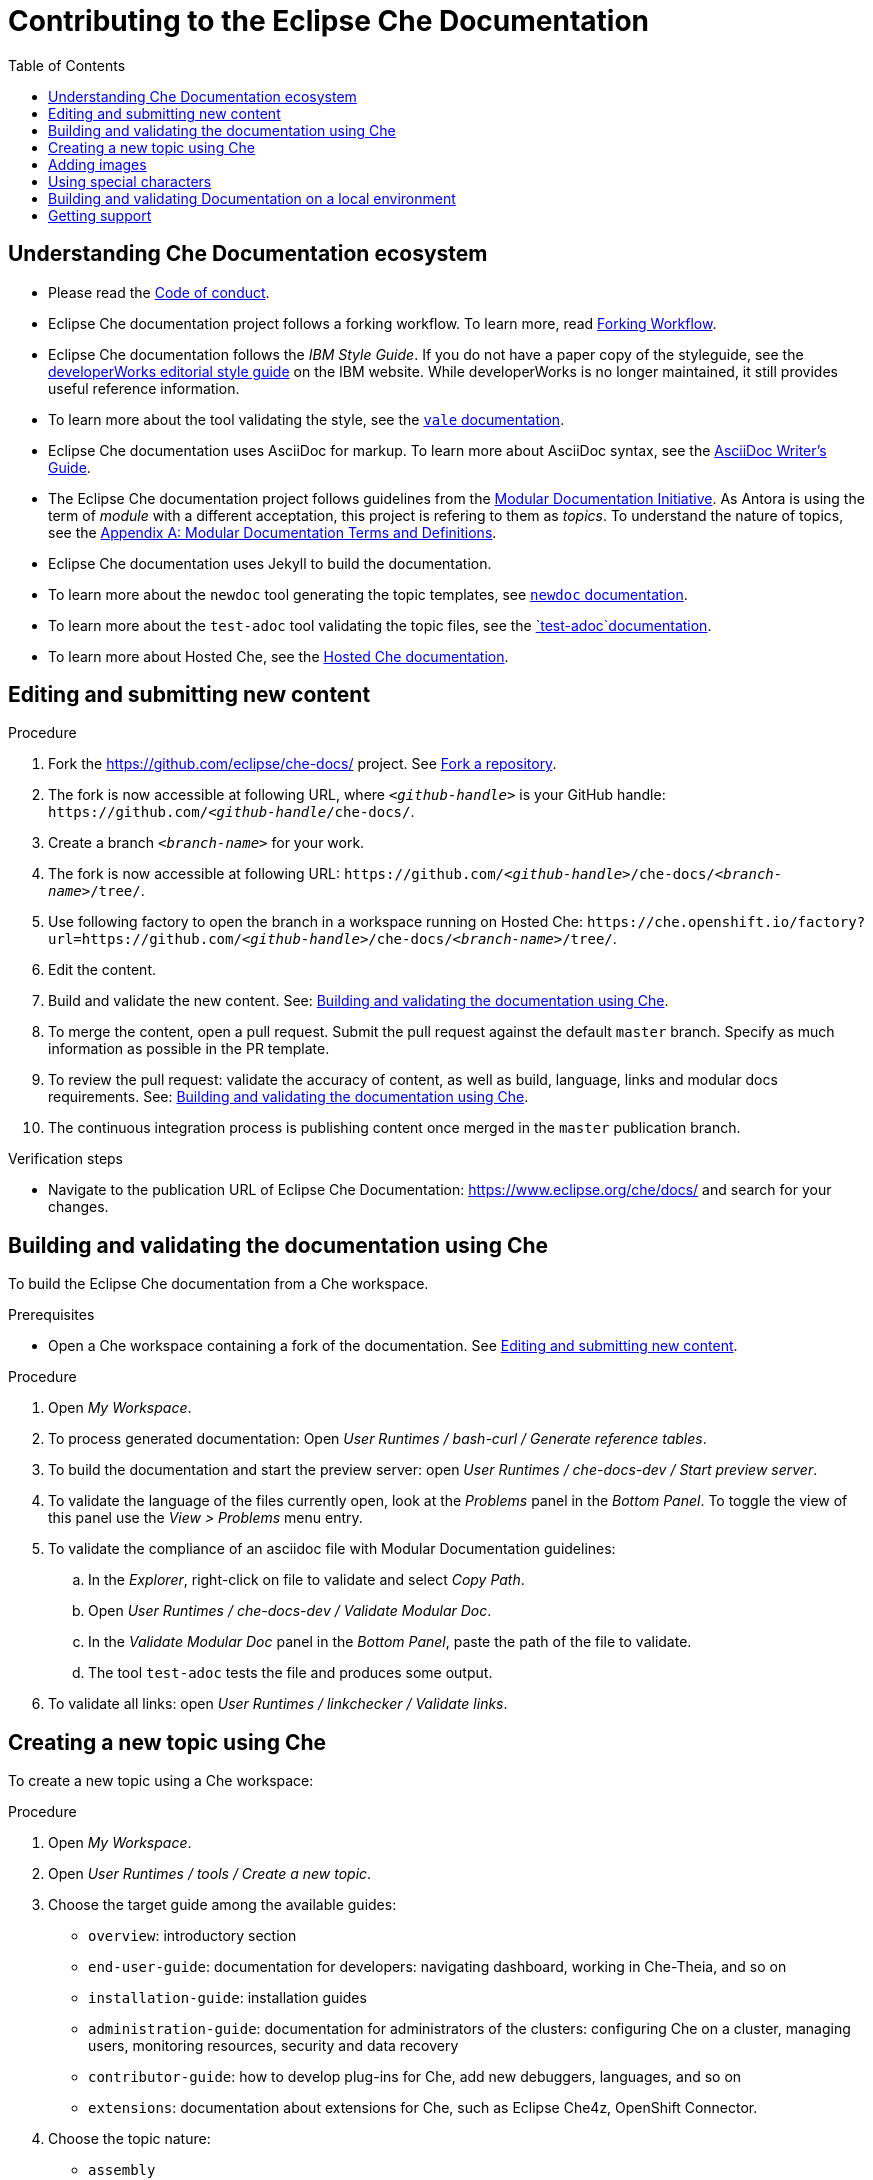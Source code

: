 :toc:

= Contributing to the Eclipse Che Documentation

== Understanding Che Documentation ecosystem

* Please read the link:CODE_OF_CONDUCT.adoc[Code of conduct].

* Eclipse Che documentation project follows a forking workflow. To learn more, read https://www.atlassian.com/git/tutorials/comparing-workflows/forking-workflow[Forking Workflow]. 

* Eclipse Che documentation follows the _IBM Style Guide_. If you do not have a paper copy of the styleguide, see the
https://www.ibm.com/developerworks/library/styleguidelines/index.html[developerWorks editorial style guide] on the IBM website. While developerWorks is no longer maintained, it still provides useful reference information.

* To learn more about the tool validating the style, see the https://errata-ai.gitbook.io/vale/[`+vale+` documentation].

* Eclipse Che documentation uses AsciiDoc for markup. To learn more about AsciiDoc syntax, see the https://asciidoctor.org/docs/asciidoc-writers-guide/[AsciiDoc Writer’s Guide].

* The Eclipse Che documentation project follows guidelines from the
https://redhat-documentation.github.io/modular-docs/[Modular Documentation Initiative]. As Antora is using the term of _module_ with a different acceptation, this project is refering to them as _topics_. To understand the nature of topics, see the https://redhat-documentation.github.io/modular-docs/#modular-docs-terms-definitions[Appendix A: Modular Documentation Terms and Definitions].

* Eclipse Che documentation uses Jekyll to build the documentation.

* To learn more about the `+newdoc+` tool generating the topic
templates, see https://github.com/mrksu/newdoc[`+newdoc+` documentation].

* To learn more about the `+test-adoc+` tool validating the topic files, see the https://github.com/jhradilek/check-links[`+test-adoc+`documentation].

* To learn more about Hosted Che, see the
https://www.eclipse.org/che/docs/che-7/hosted-che/[Hosted Che documentation].


[id="editing-and-submitting-new-content"]
== Editing and submitting new content

.Procedure

. Fork the https://github.com/eclipse/che-docs/ project. See link:https://help.github.com/en/github/getting-started-with-github/fork-a-repo[Fork a repository].

. The fork is now accessible at following URL, where `__<github-handle>__` is your GitHub handle: `++https++://github.com/__<github-handle__/che-docs/`.

. Create a branch `__<branch-name>__` for your work.

. The fork is now accessible at following URL: `++https++://github.com/__<github-handle>__/che-docs/__<branch-name>__/tree/`.

. Use following factory to open the branch in a workspace running on Hosted Che: `++https++://che.openshift.io/factory?url=https://github.com/__<github-handle>__/che-docs/__<branch-name>__/tree/`.

. Edit the content.

. Build and validate the new content. See: xref:building-and-validating-the-documentation-using-che[].

. To merge the content, open a pull request. Submit the pull request against the default `+master+` branch. Specify as much information as possible in the PR template.

. To review the pull request: validate the accuracy of content, as well as build, language, links and modular docs requirements. See: xref:building-and-validating-the-documentation-using-che[].

. The continuous integration process is publishing content once merged in the `+master+` publication branch.

.Verification steps

* Navigate to the publication URL of Eclipse Che Documentation: link:https://www.eclipse.org/che/docs/[] and search for your changes.


[id="building-and-validating-the-documentation-using-che"]
== Building and validating the documentation using Che

To build the Eclipse Che documentation from a Che workspace.

.Prerequisites

* Open a Che workspace containing a fork of the documentation. See xref:editing-and-submitting-new-content[].

.Procedure

. Open _My Workspace_.

. To process generated documentation: Open _User Runtimes / bash-curl / Generate reference tables_.

. To build the documentation and start the preview server: open _User Runtimes / che-docs-dev / Start preview server_.

. To validate the language of the files currently open, look at the _Problems_ panel in the _Bottom Panel_. To toggle the view of this panel use the _View > Problems_ menu entry.

. To validate the compliance of an asciidoc file with Modular Documentation guidelines: 

.. In the _Explorer_, right-click on file to validate and select _Copy Path_.

.. Open _User Runtimes / che-docs-dev / Validate Modular Doc_.

.. In the _Validate Modular Doc_ panel in the _Bottom Panel_, paste the path of the file to validate.

.. The tool `+test-adoc+` tests the file and produces some output.

. To validate all links: open _User Runtimes / linkchecker / Validate links_.


[id="creating-a-new-topic-using-che"]
== Creating a new topic using Che

To create a new topic using a Che workspace:

.Procedure

. Open _My Workspace_.
. Open _User Runtimes / tools / Create a new topic_.
. Choose the target guide among the available guides:
+
* `+overview+`: introductory section
* `+end-user-guide+`: documentation for developers: navigating
dashboard, working in Che-Theia, and so on
* `+installation-guide+`: installation guides
* `+administration-guide+`: documentation for administrators of the
clusters: configuring Che on a cluster, managing users, monitoring
resources, security and data recovery
* `+contributor-guide+`: how to develop plug-ins for Che, add new
debuggers, languages, and so on
* `+extensions+`: documentation about extensions for Che, such as
Eclipse Che4z, OpenShift Connector.

. Choose the topic nature:
+
* `+assembly+`
* `+concept+`
* `+procedure+`
* `+reference+`

. Enter the title for the new topic.

.Verification steps

. The file is generated in the `+src/main/pages-che-7/<guide_name>/+` directory and the script displays related information.



== Adding images

.Procedure

. Add images to one of the subdirectories in the `+src/main/che/docs/images/+` directory. Create a new subdirectory if none of the existing ones fits the new image.

. To publish an image, use the following syntax:
+
....
image::directory/img.png[alt text]
....
+
Images are sized automatically. You can provide a URL to a full-size image, as well as a caption and alt text:
+
....
.Click to view a larger image
[link=che/docs/images/devel/js_flow.png
image::devel/js_flow.png[Alt text]
....

Do not post too many images unless it is absolutely necessary. Animated `+.gif+` images are preferred, especially when explaining how to use complex UI features.

== Using special characters

* To prevent special characters from being interpreted as formatting mark-up, use pass-through macros. 
+
.To escape underscores, asterisks, or backticks, use:
====
....
pass:[VARIABLE_NAME__WITH__UNDERSCORES]
....
====

== Building and validating Documentation on a local environment

This section describes how to build and validate the documentation on a local environment.

WARNING: This is not the preferred method. For the supported method, see: xref:building-and-validating-the-documentation-using-che[].

.Prerequisites:

* A running installation of link:http://podman.io[podman] or link:http://docker.io[docker].

* An installation of link:https://github.com/mrksu/newdoc[newdoc].

* An installation of 
https://errata-ai.gitbook.io/vale/getting-started/installation[vale].

* An installation of https://github.com/linkchecker/linkchecker[linkchecker].


.Procedure

. To build documentation locally, run:
+
----
$ bash run.sh
----

. Navigate to `+localhost:4000+` in your browser.

. To create a new topic using, run following command:
+
----
$ bash ./tools/newtopic.sh
----

. To validate the compliance of an Asciidoc file with Modular Documentation standards, execute following command from a `+bash+` terminal, from the root directory of the project:
+
----
$ bash ./tools/test-adoc.sh <PATH_TO_THE_FILE>
----

. To validate compliance of a file with the style guide, execute following command in a terminal, from the root directory of the project:
+
----
$ vale <PATH_TO_THE_FILE>"
----

. To validate links, execute following command in a terminal, from the root directory of the project:
+
----
$ linkchecker -f linkcheckerrc  http://0.0.0.0:4000/
----


== Getting support

.GitHub issue

* https://github.com/eclipse/che/issues/new?labels=area/doc,kind/question[image:https://img.shields.io/badge/New-question-blue.svg?style=flat-curved[New
questions]]

* https://github.com/eclipse/che/issues/new?labels=area/doc,kind/bug[image:https://img.shields.io/badge/New-bug-red.svg?style=flat-curved[New
bug]]

.Public Chat
 
* Join the public https://mattermost.eclipse.org/eclipse/channels/eclipse-che[eclipse-che Mattermost channel] to talk to the community and contributors.

